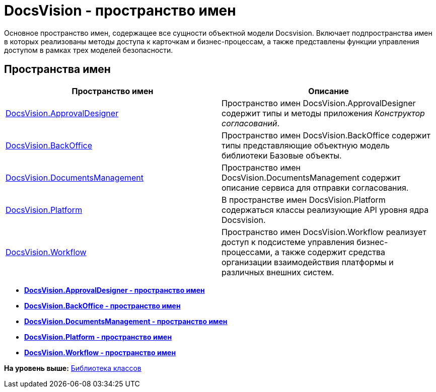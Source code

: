 = DocsVision - пространство имен

Основное пространство имен, содержащее все сущности объектной модели Docsvision. Включает подпространства имен в которых реализованы методы доступа к карточкам и бизнес-процессам, а также представлены функции управления доступом в рамках трех моделей безопасности.

== Пространства имен

[cols=",",options="header",]
|===
|Пространство имен |Описание
|xref:ApprovalDesigner/ApprovalDesigner_NS.adoc[DocsVision.ApprovalDesigner] |Пространство имен DocsVision.ApprovalDesigner содержит типы и методы приложения [.dfn .term]_Конструктор согласований_.
|xref:BackOffice/BackOffice_NS.adoc[DocsVision.BackOffice] |Пространство имен DocsVision.BackOffice содержит типы представляющие объектную модель библиотеки Базовые объекты.
|xref:DocumentsManagement/DocumentsManagement_NS.adoc[DocsVision.DocumentsManagement] |Пространство имен DocsVision.DocumentsManagement содержит описание сервиса для отправки согласования.
|xref:Platform/Platform_NS.adoc[DocsVision.Platform] |В пространстве имен DocsVision.Platform содержаться классы реализующие API уровня ядра Docsvision.
|xref:Workflow/Workflow_NS.adoc[DocsVision.Workflow] |Пространство имен DocsVision.Workflow реализует доступ к подсистеме управления бизнес-процессами, а также содержит средства организации взаимодействия платформы и различных внешних систем.
|===

* *xref:../../api/DocsVision/ApprovalDesigner/ApprovalDesigner_NS.adoc[DocsVision.ApprovalDesigner - пространство имен]* +
* *xref:../../api/DocsVision/BackOffice/BackOffice_NS.adoc[DocsVision.BackOffice - пространство имен]* +
* *xref:../../api/DocsVision/DocumentsManagement/DocumentsManagement_NS.adoc[DocsVision.DocumentsManagement - пространство имен]* +
* *xref:../../api/DocsVision/Platform/Platform_NS.adoc[DocsVision.Platform - пространство имен]* +
* *xref:../../api/DocsVision/Workflow/Workflow_NS.adoc[DocsVision.Workflow - пространство имен]* +

*На уровень выше:* xref:../../api/Intro.adoc[Библиотека классов]
